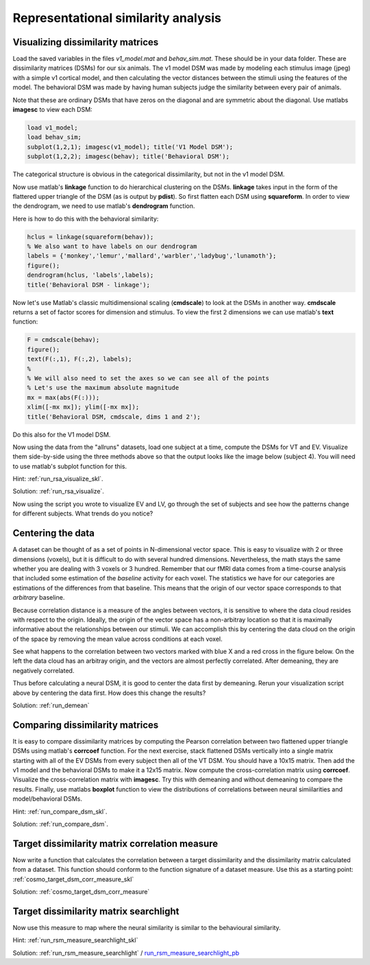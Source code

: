 .. ex_rsa_tutorial

Representational similarity analysis
====================================

Visualizing dissimilarity matrices
++++++++++++++++++++++++++++++++++

Load the saved variables in the files *v1_model.mat* and *behav_sim.mat*. These
should be in your data folder. These are dissimilarity matrices (DSMs) for
our six animals. The v1 model DSM was made by modeling each stimulus image
(jpeg) with a simple v1 cortical model, and then calculating the vector
distances between the stimuli using the features of the model.  The behavioral
DSM was made by having human subjects judge the similarity between every pair of
animals.

Note that these are ordinary DSMs that have zeros on the diagonal and are
symmetric about the diagonal. Use matlabs **imagesc** to view each DSM:

.. code-block:: matlab

    load v1_model;
    load behav_sim;
    subplot(1,2,1); imagesc(v1_model); title('V1 Model DSM');
    subplot(1,2,2); imagesc(behav); title('Behavioral DSM');


The categorical structure is obvious in the categorical dissimilarity, but not
in the v1 model DSM.

Now use matlab's **linkage** function to do hierarchical clustering on the DSMs.
**linkage** takes input in the form of the flattered upper triangle of the DSM
(as is output by **pdist**). So first flatten each DSM using **squareform**. In
order to view the dendrogram, we need to use matlab's **dendrogram** function.

Here is how to do this with the behavioral similarity:

.. code-block:: matlab

   hclus = linkage(squareform(behav));
   % We also want to have labels on our dendrogram
   labels = {'monkey','lemur','mallard','warbler','ladybug','lunamoth'};
   figure();
   dendrogram(hclus, 'labels',labels);
   title('Behavioral DSM - linkage');

Now let's use Matlab's classic multidimensional scaling (**cmdscale**) to look at
the DSMs in another way. **cmdscale** returns a set of factor scores for
dimension and stimulus. To view the first 2 dimensions we can use matlab's
**text** function:

.. code-block:: matlab

   F = cmdscale(behav);
   figure();
   text(F(:,1), F(:,2), labels);
   %
   % We will also need to set the axes so we can see all of the points
   % Let's use the maximum absolute magnitude
   mx = max(abs(F(:)));
   xlim([-mx mx]); ylim([-mx mx]);
   title('Behavioral DSM, cmdscale, dims 1 and 2');

Do this also for the V1 model DSM.

Now using the data from the "allruns" datasets, load one subject at a time,
compute the DSMs for VT and EV. Visualize them side-by-side using the three
methods above so that the output looks like the image below (subject 4).  You
will need to use matlab's subplot function for this.

.. image:: _static/visualize.png

Hint: :ref:`run_rsa_visualize_skl`.

Solution: :ref:`run_rsa_visualize`.

Now using the script you wrote to visualize EV and LV, go through the set of
subjects and see how the patterns change for different subjects. What trends do
you notice?

Centering the data
++++++++++++++++++

A dataset can be thought of as a set of points in N-dimensional vector space.
This is easy to visualize with 2 or three dimensions (voxels), but it is
difficult to do with several hundred dimensions. Nevertheless, the math stays
the same whether you are dealing with 3 voxels or 3 hundred. Remember that our
fMRI data comes from a time-course analysis that included some estimation of the
*baseline* activity for each voxel. The statistics we have for our categories
are estimations of the differences from that baseline.  This means that the
origin of our vector space corresponds to that *arbitrary* baseline.

Because correlation distance is a measure of the angles between vectors, it is
sensitive to where the data cloud resides with respect to the origin. Ideally,
the origin of the vector space has a non-arbitray location so that it is
maximally informative about the relationships between our stimuli. We can
accomplish this by centering the data cloud on the origin of the space by
removing the mean value across conditions at each voxel.

See what happens to the correlation between two vectors marked with blue X and a
red cross in the figure below. On the left the data cloud has an arbitray
origin, and the vectors are almost perfectly correlated. After demeaning, they
are negatively correlated.

.. image:: _static/demean.png
    :width: 600px

Thus before calculating a neural DSM, it is good to center the data first by
demeaning. Rerun your visualization script above by centering the data first.
How does this change the results?

Solution: :ref:`run_demean`

Comparing dissimilarity matrices
++++++++++++++++++++++++++++++++

It is easy to compare dissimilarity matrices by computing the
Pearson correlation between two flattened upper triangle DSMs using matlab's
**corrcoef** function. For the next exercise, stack flattened DSMs vertically
into a single matrix starting with all of the EV DSMs from every subject then
all of the VT DSM. You should have a 10x15 matrix. Then add the v1 model and the
behavioral DSMs to make it a 12x15 matrix. Now compute the cross-correlation
matrix using **corrcoef**. Visualize the cross-correlation matrix with
**imagesc**. Try this with demeaning and without demeaning to compare the
results. Finally, use matlabs **boxplot** function to view the distributions of
correlations between neural simiilarities and model/behavioral DSMs.

Hint: :ref:`run_compare_dsm_skl`.

Solution: :ref:`run_compare_dsm`.

Target dissimilarity matrix correlation measure
+++++++++++++++++++++++++++++++++++++++++++++++

Now write a function that calculates the correlation between a target
dissimilarity and the dissimilarity matrix calculated from a dataset. This
function should conform to the function signature of a dataset measure.
Use this as a starting point: :ref:`cosmo_target_dsm_corr_measure_skl`

Solution: :ref:`cosmo_target_dsm_corr_measure`

Target dissimilarity matrix searchlight
+++++++++++++++++++++++++++++++++++++++
Now use this measure to map where the neural similarity is similar to the behavioural similarity.

Hint: :ref:`run_rsm_measure_searchlight_skl`

Solution: :ref:`run_rsm_measure_searchlight` / run_rsm_measure_searchlight_pb_

.. _run_rsm_measure_searchlight_pb: _static/publish/run_rmm_measure_searchlight.html

